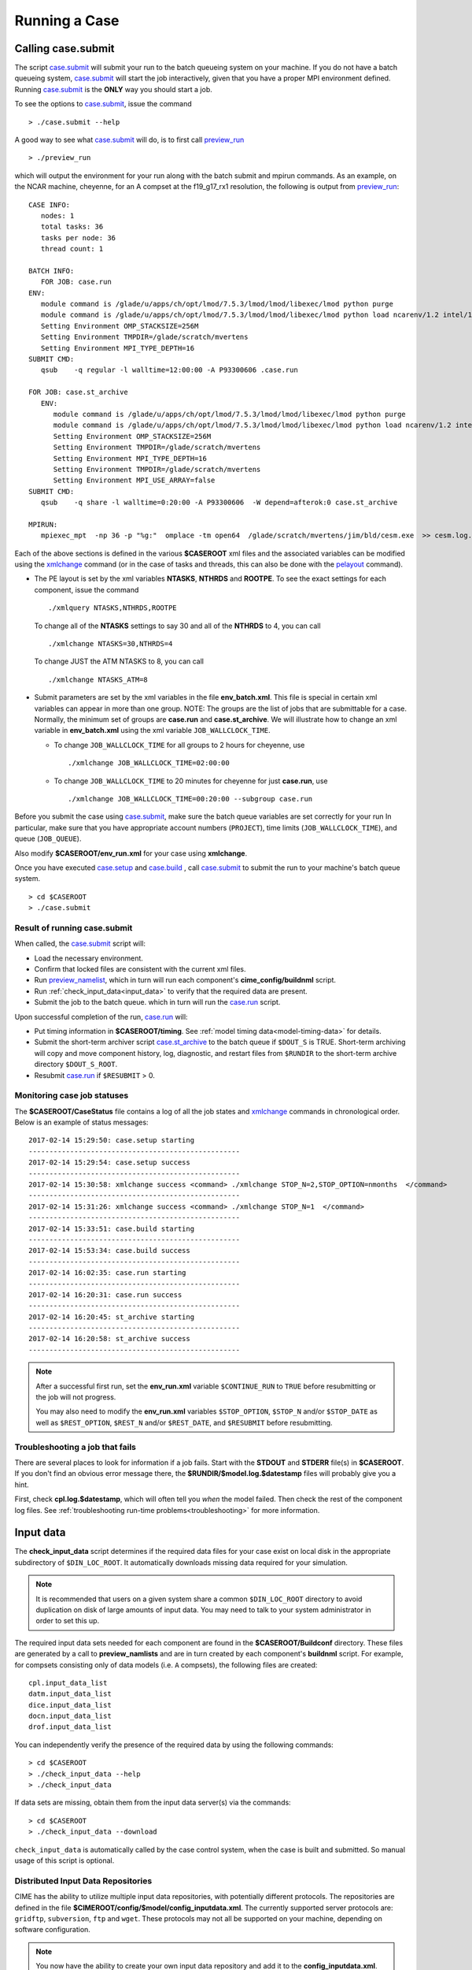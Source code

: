 .. _running-a-case:

***************
Running a Case
***************

.. _case-submit:

========================
Calling **case.submit**
========================

The script `case.submit <../Tools_user/case.submit.html>`_  will submit your run to the batch queueing system on your machine.
If you do not have a batch queueing system, `case.submit <../Tools_user/case.submit.html>`_ will start the job interactively, given that you have a proper MPI environment defined.
Running `case.submit <../Tools_user/case.submit.html>`_ is the **ONLY** way you should start a job.

To see the options to `case.submit <../Tools_user/case.submit.html>`_, issue the command
::

   > ./case.submit --help

A good way to see what `case.submit <../Tools_user/case.submit.html>`_ will do, is to first call `preview_run <../Tools_user/preview_run.html>`_
::

   > ./preview_run

which will output the environment for your run along with the batch submit and mpirun commands.
As an example, on the NCAR machine, cheyenne, for an A compset at the f19_g17_rx1 resolution, the following is output from `preview_run <../Tools_user/preview_run.html>`_:
::

   CASE INFO:
      nodes: 1
      total tasks: 36
      tasks per node: 36
      thread count: 1

   BATCH INFO:
      FOR JOB: case.run
   ENV:
      module command is /glade/u/apps/ch/opt/lmod/7.5.3/lmod/lmod/libexec/lmod python purge
      module command is /glade/u/apps/ch/opt/lmod/7.5.3/lmod/lmod/libexec/lmod python load ncarenv/1.2 intel/17.0.1 esmf_libs mkl esmf-7.0.0-defio-mpi-O mpt/2.16 netcdf-mpi/4.5.0 pnetcdf/1.9.0 ncarcompilers/0.4.1
      Setting Environment OMP_STACKSIZE=256M
      Setting Environment TMPDIR=/glade/scratch/mvertens
      Setting Environment MPI_TYPE_DEPTH=16
   SUBMIT CMD:
      qsub    -q regular -l walltime=12:00:00 -A P93300606 .case.run

   FOR JOB: case.st_archive
      ENV:
         module command is /glade/u/apps/ch/opt/lmod/7.5.3/lmod/lmod/libexec/lmod python purge
         module command is /glade/u/apps/ch/opt/lmod/7.5.3/lmod/lmod/libexec/lmod python load ncarenv/1.2 intel/17.0.1 esmf_libs mkl esmf-7.0.0-defio-mpi-O mpt/2.16 netcdf-mpi/4.5.0 pnetcdf/1.9.0 ncarcompilers/0.4.1
         Setting Environment OMP_STACKSIZE=256M
         Setting Environment TMPDIR=/glade/scratch/mvertens
         Setting Environment MPI_TYPE_DEPTH=16
         Setting Environment TMPDIR=/glade/scratch/mvertens
         Setting Environment MPI_USE_ARRAY=false
   SUBMIT CMD:
      qsub    -q share -l walltime=0:20:00 -A P93300606  -W depend=afterok:0 case.st_archive

   MPIRUN:
      mpiexec_mpt  -np 36 -p "%g:"  omplace -tm open64  /glade/scratch/mvertens/jim/bld/cesm.exe  >> cesm.log.$LID 2>&1

Each of the above sections is defined in the various **$CASEROOT** xml files and the associated variables can be modified using the
`xmlchange <../Tools_user/xmlchange.html>`_ command (or in the case of tasks and threads, this can also be done with the `pelayout <../Tools_user/pelayout.html>`_ command).

- The PE layout is set by the xml variables **NTASKS**, **NTHRDS** and **ROOTPE**. To see the exact settings for each component, issue the command
  ::

     ./xmlquery NTASKS,NTHRDS,ROOTPE

  To change all of the **NTASKS** settings to say 30 and all of the **NTHRDS** to 4, you can call
  ::

     ./xmlchange NTASKS=30,NTHRDS=4

  To change JUST the ATM NTASKS to 8, you can call
  ::

     ./xmlchange NTASKS_ATM=8

- Submit parameters are set by the xml variables in the file **env_batch.xml**. This file is special in certain xml variables can appear in more than one group.
  NOTE: The groups are the list of jobs that are submittable for a case.
  Normally, the minimum set of groups are  **case.run** and **case.st_archive**.
  We will illustrate how to change an xml variable in **env_batch.xml** using the xml variable ``JOB_WALLCLOCK_TIME``.

  - To change ``JOB_WALLCLOCK_TIME`` for all groups to 2 hours for cheyenne, use
    ::

       ./xmlchange JOB_WALLCLOCK_TIME=02:00:00

  - To change ``JOB_WALLCLOCK_TIME`` to 20 minutes for cheyenne for just **case.run**, use
    ::

       ./xmlchange JOB_WALLCLOCK_TIME=00:20:00 --subgroup case.run


Before you submit the case using `case.submit <../Tools_user/case.submit.html>`_, make sure the batch queue variables are set correctly for your run
In particular, make sure that you have appropriate account numbers (``PROJECT``), time limits (``JOB_WALLCLOCK_TIME``), and queue (``JOB_QUEUE``).

Also modify **$CASEROOT/env_run.xml** for your case using **xmlchange**.

Once you have executed `case.setup <../Tools_user/case.setup.html>`_ and `case.build <../Tools_user/case.build.html>`_ , call `case.submit <../Tools_user/case.submit.html>`_
to submit the run to your machine's batch queue system.
::

   > cd $CASEROOT
   > ./case.submit

---------------------------------
Result of running case.submit
---------------------------------

When called, the `case.submit <../Tools_user/case.submit.html>`_ script will:

- Load the necessary environment.

- Confirm that locked files are consistent with the current xml files.

- Run `preview_namelist <../Tools_user/preview_namelist.html>`_, which in turn will run each component's **cime_config/buildnml** script.

- Run :ref:`check_input_data<input_data>` to verify that the required data are present.

- Submit the job to the batch queue. which in turn will run the `case.run <../Tools_user/case.run.html>`_ script.

Upon successful completion of the run, `case.run <../Tools_user/case.run.html>`_  will:

- Put timing information in **$CASEROOT/timing**.
  See :ref:`model timing data<model-timing-data>` for details.

- Submit the short-term archiver script `case.st_archive <../Tools_user/case.st_archive.html>`_  to the batch queue if ``$DOUT_S`` is TRUE.
  Short-term archiving will copy and move component history, log, diagnostic, and restart files from ``$RUNDIR`` to the short-term archive directory ``$DOUT_S_ROOT``.

- Resubmit `case.run <../Tools_user/case.run.html>`_ if ``$RESUBMIT`` > 0.


---------------------------------
Monitoring case job statuses
---------------------------------

The **$CASEROOT/CaseStatus** file contains a log of all the job states and `xmlchange <../Tools_user/xmlchange.html>`_ commands in chronological order.
Below is an example of status messages:
::

  2017-02-14 15:29:50: case.setup starting
  ---------------------------------------------------
  2017-02-14 15:29:54: case.setup success
  ---------------------------------------------------
  2017-02-14 15:30:58: xmlchange success <command> ./xmlchange STOP_N=2,STOP_OPTION=nmonths  </command>
  ---------------------------------------------------
  2017-02-14 15:31:26: xmlchange success <command> ./xmlchange STOP_N=1  </command>
  ---------------------------------------------------
  2017-02-14 15:33:51: case.build starting
  ---------------------------------------------------
  2017-02-14 15:53:34: case.build success
  ---------------------------------------------------
  2017-02-14 16:02:35: case.run starting
  ---------------------------------------------------
  2017-02-14 16:20:31: case.run success
  ---------------------------------------------------
  2017-02-14 16:20:45: st_archive starting
  ---------------------------------------------------
  2017-02-14 16:20:58: st_archive success
  ---------------------------------------------------

.. note::
  After a successful first run, set the **env_run.xml** variable ``$CONTINUE_RUN`` to ``TRUE`` before resubmitting or the job will not
  progress.

  You may also need to modify the **env_run.xml** variables
  ``$STOP_OPTION``, ``$STOP_N`` and/or ``$STOP_DATE`` as well as
  ``$REST_OPTION``, ``$REST_N`` and/or ``$REST_DATE``, and ``$RESUBMIT``
  before resubmitting.

---------------------------------
Troubleshooting a job that fails
---------------------------------

There are several places to look for information if a job fails.
Start with the **STDOUT** and **STDERR** file(s) in **$CASEROOT**.
If you don't find an obvious error message there, the
**$RUNDIR/$model.log.$datestamp** files will probably give you a
hint.

First, check **cpl.log.$datestamp**, which will often tell you
*when* the model failed. Then check the rest of the component log
files. See :ref:`troubleshooting run-time problems<troubleshooting>` for more information.

.. _input_data:

====================================================
Input data
====================================================

The **check_input_data** script determines if the required data files
for your case exist on local disk in the appropriate subdirectory of
``$DIN_LOC_ROOT``. It automatically downloads missing data required for your simulation.

.. note:: It is recommended that users on a given system share a common ``$DIN_LOC_ROOT`` directory to avoid duplication on
	  disk of large amounts of input data. You may need to talk to your system administrator in order to set this up.

The required input data sets needed for each component are found in the
**$CASEROOT/Buildconf** directory. These files are generated by a call
to **preview_namlists** and are in turn created by each component's
**buildnml** script. For example, for compsets consisting only of data
models (i.e. ``A`` compsets), the following files are created:
::

   cpl.input_data_list
   datm.input_data_list
   dice.input_data_list
   docn.input_data_list
   drof.input_data_list

You can independently verify the presence of the required data by
using the following commands:
::

   > cd $CASEROOT
   > ./check_input_data --help
   > ./check_input_data

If data sets are missing, obtain them from the input data server(s) via the commands:
::

   > cd $CASEROOT
   > ./check_input_data --download

``check_input_data`` is automatically called by the case control
system, when the case is built and submitted.  So manual usage of this
script is optional.

-----------------------------------
Distributed Input Data Repositories
-----------------------------------

CIME has the ability to utilize multiple input data repositories, with
potentially different protocols.  The repositories are defined in the
file **$CIMEROOT/config/$model/config_inputdata.xml**.  The currently
supported server protocols are: ``gridftp``, ``subversion``, ``ftp`` and
``wget``. These protocols may not all be supported on your machine,
depending on software configuration.

.. note:: You now have the ability to create your own input data
          repository and add it to the **config_inputdata.xml**. This
          will permit you to easily collaborate by sharing your
          required inputdata with others.


.. _controlling-start-stop-restart:

====================================================
Starting, Stopping and Restarting a Run
====================================================

The file **env_run.xml** contains variables that may be modified at
initialization or any time during the course of a model run. Among
other features, the variables comprise coupler namelist settings for
the model stop time, restart frequency, coupler history frequency, and
a flag to determine if the run should be flagged as a continuation run.

At a minimum, you will need to set the variables ``$STOP_OPTION`` and
``$STOP_N``. Other driver namelist settings then will have consistent and
reasonable default values. The default settings guarantee that
restart files are produced at the end of the model run.

By default, the stop time settings are:
::

  STOP_OPTION = ndays
  STOP_N = 5
  STOP_DATE = -999

The default settings are appropriate only for initial testing. Before
starting a longer run, update the stop times based on the case
throughput and batch queue limits. For example, if the model runs 5
model years/day, set ``RESUBMIT=30, STOP_OPTION= nyears, and STOP_N=
5``. The model will then run in five-year increments and stop after
30 submissions.

.. _run-type-init:

---------------------------------------------------
Run-type initialization
---------------------------------------------------

The case initialization type is set using the ``$RUN_TYPE`` variable in
**env_run.xml**. A CIME run can be initialized in one of three ways:

``startup``

  In a startup run (the default), all components are initialized using
  baseline states. These states are set independently by each component
  and can include the use of restart files, initial  files, external
  observed data files, or internal initialization (that is, a "cold start").
  In a startup run, the coupler sends the start date to the components
  at initialization. In addition, the coupler does not need an input data file.
  In a startup initialization, the ocean model does not start until the second
  ocean coupling step.

``branch``

  In a branch run, all components are initialized using a consistent
  set of restart files from a previous run (determined by the
  ``$RUN_REFCASE`` and ``$RUN_REFDATE`` variables in **env_run.xml**).
  The case name generally is changed for a branch run, but it
  does not have to be. In a branch run, the ``$RUN_STARTDATE`` setting is
  ignored because the model components obtain the start date from
  their restart data sets. Therefore, the start date cannot be changed
  for a branch run. This is the same mechanism that is used for
  performing a restart run (where ``$CONTINUE_RUN`` is set to TRUE in
  the **env_run.xml** file). Branch runs typically are used when
  sensitivity or parameter studies are required, or when settings for
  history file output streams need to be modified while still
  maintaining bit-for-bit reproducibility. Under this scenario, the
  new case is able to produce an exact bit-for-bit restart in the same
  manner as a continuation run if no source code or component namelist
  inputs are modified. All models use restart files to perform this
  type of run. ``$RUN_REFCASE`` and ``$RUN_REFDATE`` are required for
  branch runs. To set up a branch run, locate the restart tar file or
  restart directory for ``$RUN_REFCASE`` and ``$RUN_REFDATE`` from a
  previous run, then place those files in the ``$RUNDIR``  directory.
  See :ref:`setting up a branch run<setting-up-a-branch-run>`.

``hybrid``

  A hybrid run is initialized like a startup but it uses
  initialization data sets from a previous case. It is similar
  to a branch run with relaxed restart constraints.
  A hybrid run allows users to bring together
  combinations of initial/restart files from a previous case
  (specified by ``$RUN_REFCASE``) at a given model output date
  (specified by ``$RUN_REFDATE``). Unlike a branch run, the starting
  date of a hybrid run (specified by ``$RUN_STARTDATE``) can be
  modified relative to the reference case. In a hybrid run, the model
  does not continue in a bit-for-bit fashion with respect to the
  reference case.  The resulting climate, however, should be
  continuous provided that no model source code or namelists are
  changed in the hybrid run. In a hybrid initialization, the ocean
  model does not start until the second ocean coupling step, and the
  coupler does a "cold start" without a restart file.

The variable ``$RUN_TYPE`` determines the initialization type. This
setting is only important for the initial production run when
the ``$CONTINUE_RUN`` variable is set to FALSE. After the initial
run, the ``$CONTINUE_RUN`` variable is set to TRUE, and the model
restarts exactly using input files in a case, date, and bit-for-bit
continuous fashion.

The variable ``$RUN_STARTDATE`` is the start date (in yyyy-mm-dd format)
for either a startup run or a hybrid run. If the run is targeted to be
a hybrid or branch run, you must specify values for ``$RUN_REFCASE`` and
``$RUN_REFDATE``.

.. _starting_from_a_refcase:

----------------------------------------
Starting from a reference case (REFCASE)
----------------------------------------

There are several xml variables that control how either a branch or a hybrid case can start up from another case.
The initial/restart files needed to start up a run from another case are required to be in $EXEROOT.
The xml variable ``$GET_REFCASE`` is a flag that if set will automatically prestaging the refcase restart data.

- If ``$GET_REFCASE`` is ``TRUE``, then the the values set by ``$RUN_REFDIR``, ``$RUN_REFCASE``, ``$RUN_REFDATE`` and  ``$RUN_TOD`` are
  used to prestage the data by symbolic links to the appropriate path.

  The location of the necessary data to start up from another case is controlled by the xml variable ``$RUN_REFDIR``.

  - If ``$RUN_REFDIR`` is an absolute pathname, then it is expected that initial/restart files needed to start up a model run are in ``$RUN_REFDIR``.

  - If ``$RUN_REFDIR`` is a relative pathname, then it is expected that initial/restart files needed to start up a model run are in a path relative to ``$DIN_LOC_ROOT`` with the absolute pathname  ``$DIN_LOC_ROOT/$RUN_REFDIR/$RUN_REFCASE/$RUN_REFDATE``.

  - If ``$RUN_REFDIR`` is a relative pathname AND is not available in ``$DIN_LOC_ROOT`` then CIME will attempt to download the data from the input data repositories.


- If ``$GET_REFCASE`` is ``FALSE`` then the data is assumed to already exist in ``$EXEROOT``.

.. _controlling-output-data:

=========================
Controlling output data
=========================

During a model run, each model component produces its own output
data sets in ``$RUNDIR`` consisting of history, initial, restart, diagnostics, output
log and rpointer files. Component history files and restart files are
in netCDF format. Restart files are used to either restart the same
model or to serve as initial conditions for other model cases. The
rpointer files are ascii text files that list the component history and
restart files that are required for restart.

Archiving (referred to as short-term archiving here) is the phase of a model run when output data are
moved from ``$RUNDIR`` to a local disk area (short-term archiving).
It has no impact on the production run except to clean up disk space
in the ``$RUNDIR`` which can help manage user disk quotas.

Several variables in **env_run.xml** control the behavior of
short-term archiving. This is an example of how to control the
data output flow with two variable settings:
::

  DOUT_S = TRUE
  DOUT_S_ROOT = /$SCRATCH/$user/$CASE/archive


The first setting above is the default, so short-term archiving is enabled. The second sets where to move files at the end of a successful run.

Also:

- All output data is initially written to ``$RUNDIR``.

- Unless you explicitly turn off short-term archiving, files are
  moved to ``$DOUT_S_ROOT`` at the end of a successful model run.

- Users generally should turn off short-term archiving when developing new code.

Standard output generated from each component is saved in ``$RUNDIR``
in a  *log file*. Each time the model is run, a single coordinated datestamp
is incorporated into the filename of each output log file.
The run script generates the datestamp in the form YYMMDD-hhmmss, indicating
the year, month, day, hour, minute and second that the run began
(ocn.log.040526-082714, for example).

By default, each component also periodically writes history files
(usually monthly) in netCDF format and also writes netCDF or binary
restart files in the ``$RUNDIR`` directory. The history and log files
are controlled independently by each component. History output control
(for example, output fields and frequency) is set in each component's namelists.

The raw history data does not lend itself well to easy time-series
analysis. For example, CAM writes one or more large netCDF history
file(s) at each requested output period. While this behavior is
optimal for model execution, it makes it difficult to analyze time
series of individual variables without having to access the entire
data volume. Thus, the raw data from major model integrations usually
is post-processed into more user-friendly configurations, such as
single files containing long time-series of each output fields, and
made available to the community.

For CESM, refer to the `CESM2 Output Filename Conventions
<http://www.cesm.ucar.edu/models/cesm2.0/cesm/filename_conventions_cesm.html>`_
for a description of output data filenames.

.. _restarting-a-run:

======================
Restarting a run
======================

Active components (and some data components) write restart files
at intervals that are dictated by the driver via the setting of the
``$REST_OPTION`` and ``$REST_N`` variables in **env_run.xml**. Restart
files allow the model to stop and then start again with bit-for-bit
exact capability; the model output is exactly the same as if the model
had not stopped. The driver coordinates the writing of restart
files as well as the time evolution of the model.

Runs that are initialized as branch or hybrid runs require
restart/initial files from previous model runs (as specified by the
variables ``$RUN_REFCASE`` and ``$RUN_REFDATE``). Pre-stage these
iles to the case ``$RUNDIR`` (normally ``$EXEROOT/run``)
before the model run starts. Normally this is done by copying the contents
of the relevant **$RUN_REFCASE/rest/$RUN_REFDATE.00000** directory.

Whenever a component writes a restart file, it also writes a restart
pointer file in the format **rpointer.$component**. Upon a restart, each
component reads the pointer file to determine which file to read in
order to continue the run. These are examples of pointer files created
for a component set using full active model components.
::

  - rpointer.atm
  - rpointer.drv
  - rpointer.ice
  - rpointer.lnd
  - rpointer.rof
  - rpointer.cism
  - rpointer.ocn.ovf
  - rpointer.ocn.restart


If short-term archiving is turned on, the model archives the
component restart data sets and pointer files into
**$DOUT_S_ROOT/rest/yyyy-mm-dd-sssss**, where yyyy-mm-dd-sssss is the
model date at the time of the restart. (See `below for more details
<http://www.cesm.ucar.edu/models/cesm2.0/external-link-here>`_.)

---------------------------------
Backing up to a previous restart
---------------------------------

If a run encounters problems and crashes, you will normally have to
back up to a previous restart. If short-term archiving is enabled,
find the latest **$DOUT_S_ROOT/rest/yyyy-mm-dd-ssss/** directory
and copy its contents into your run directory (``$RUNDIR``).

Make sure that the new restart pointer files overwrite older files in
in ``$RUNDIR`` or the job may not restart in the correct place. You can
then continue the run using the new restarts.

Occasionally, when a run has problems restarting, it is because the
pointer and restart files are out of sync. The pointer files
are text files that can be edited to match the correct dates
of the restart and history files. All of the restart files should
have the same date.

============================
Archiving model output data
============================

The output data flow from a successful run depends on whether or not
short-term archiving is enabled, as it is by default.

-------------
No archiving
-------------

If no short-term archiving is performed, model output data remains
remain in the run directory as specified by ``$RUNDIR``.

---------------------
Short-term archiving
---------------------

If short-term archiving is enabled, component output files are moved
to the short-term archiving area on local disk, as specified by
``$DOUT_S_ROOT``. The directory normally is **$EXEROOT/../archive/$CASE.**
and has the following directory structure: ::

   rest/yyyy-mm-dd-sssss/
   logs/
   atm/hist/
   cpl/hist
   glc/hist
   ice/hist
   lnd/hist
   ocn/hist
   rof/hist
   wav/hist
   ....

The **logs/** subdirectory contains component log files that were
created during the run. Log files are also copied to the short-term
archiving directory and therefore are available for long-term archiving.

The **rest/** subdirectory contains a subset of directories that each contains
a *consistent* set of restart files, initial files and rpointer
files. Each subdirectory has a unique name corresponding to the model
year, month, day and seconds into the day when the files were created.
The contents of any restart directory can be used to create a branch run
or a hybrid run or to back up to a previous restart date.

---------------------
Long-term archiving
---------------------

Users may choose to follow their institution's preferred method for long-term
archiving of model output. Previous releases of CESM provided an external
long-term archiver tool that supported mass tape storage and HPSS systems.
However, with the industry migration away from tape archives, it is no longer
feasible for CIME to support all the possible archival schemes available.

================================================
Data Assimilation and other External Processing
================================================

CIME provides a capability to run a task on the compute nodes either
before or after the model run.  CIME also provides a data assimilation
capability which will cycle the model and then a user defined task for
a user determined number of cycles.


-------------------------
Pre and Post run scripts
-------------------------

Variables ``PRERUN_SCRIPT`` and ``POSTRUN_SCRIPT`` can each be used to name
a script which should be exectuted immediately prior starting or
following completion of the CESM executable within the batch
environment.  The script is expected to be found in the case directory
and will recieve one argument which is the full path to that
directory.  If the script is written in python and contains a
subroutine with the same name as the script, it will be called as a
subroutine rather than as an external shell script.

-------------------------
Data Assimilation scripts
-------------------------

Variables ``DATA_ASSIMILATION``, ``DATA_ASSIMILATION_SCRIPT``, and
``DATA_ASSIMILATION_CYCLES`` may also be used to externally control
model evolution.  If ``DATA_ASSIMILATION`` is true after the model
completes the ``DATA_ASSIMILATION_SCRIPT`` will be run and then the
model will be started again ``DATA_ASSIMILATION_CYCLES`` times.  The
script is expected to be found in the case directory and will recieve
two arguments, the full path to that directory and the cycle number.
If the script is written in python and contains a subroutine with the
same name as the script, it will be called as a subroutine rather than
as an external shell script.

..: A simple example pre run script.

::

   #!/usr/bin/env python
   import sys
   from CIME.case import Case

   def myprerun(caseroot):
       with Case(caseroot) as case:
            print ("rundir is ",case.get_value("RUNDIR"))

    if __name__ == "__main__":
      caseroot = sys.argv[1]
      myprerun(caseroot)
